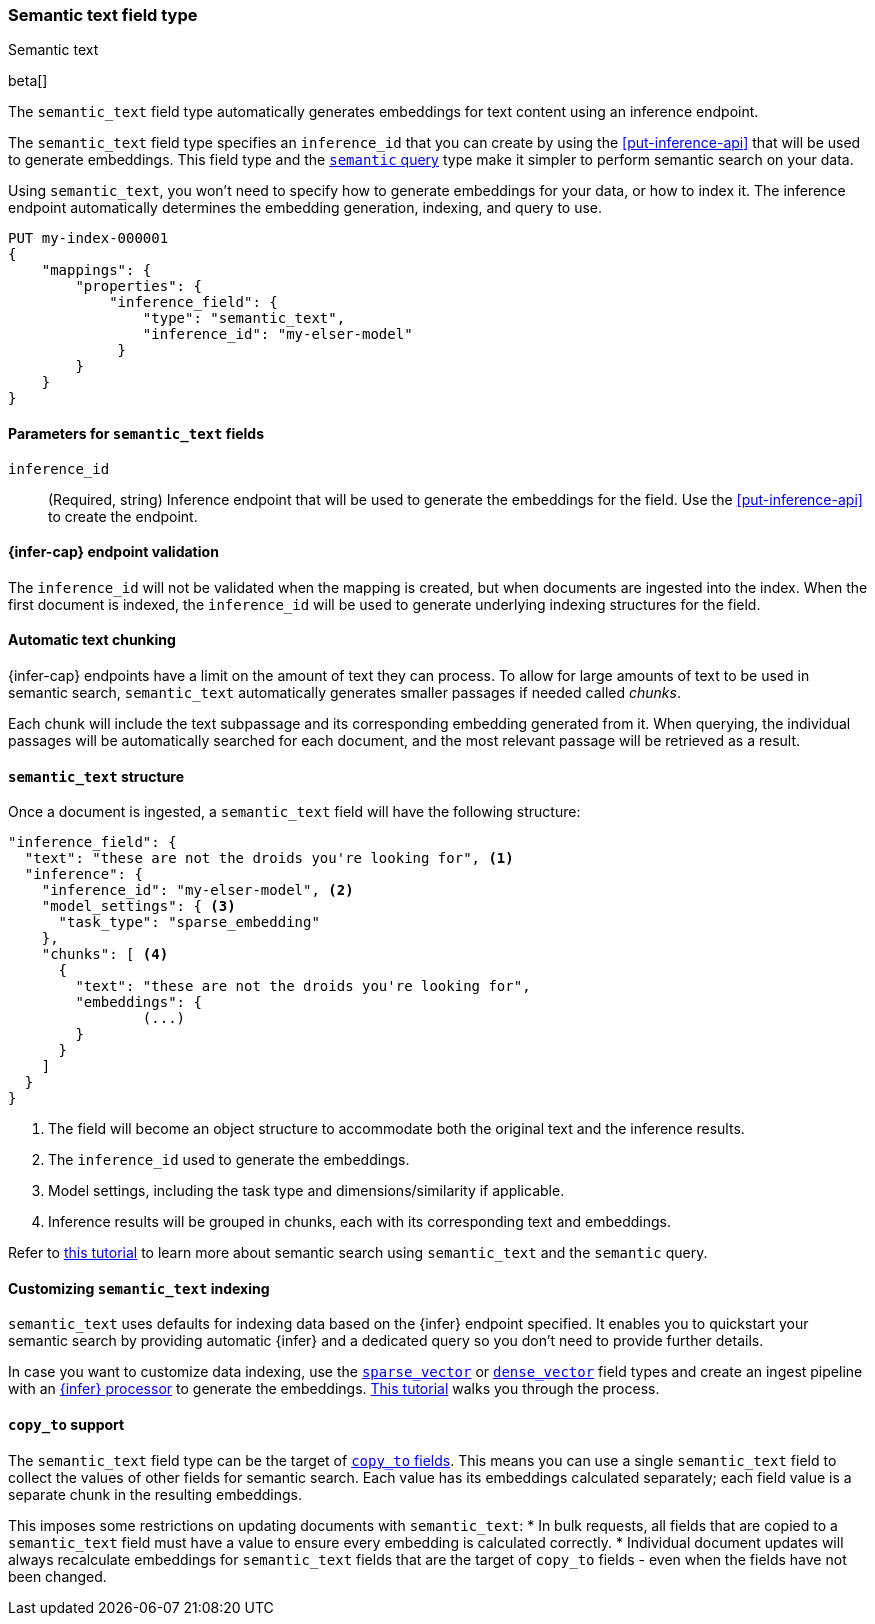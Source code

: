 [role="xpack"]
[[semantic-text]]
=== Semantic text field type
++++
<titleabbrev>Semantic text</titleabbrev>
++++

beta[]

The `semantic_text` field type automatically generates embeddings for text
content using an inference endpoint. 

The `semantic_text` field type specifies an `inference_id` that you can create
by using the <<put-inference-api>> that will be used to generate embeddings.
This field type and the <<query-dsl-semantic-query,`semantic` query>> type make
it simpler to perform semantic search on your data.

Using `semantic_text`, you won't need to specify how to generate embeddings for
your data, or how to index it. The inference endpoint automatically determines
the embedding generation, indexing, and query to use.

[source,console]
------------------------------------------------------------
PUT my-index-000001
{
    "mappings": {
        "properties": {
            "inference_field": { 
                "type": "semantic_text",
                "inference_id": "my-elser-model"
	     }
        }
    }
}
------------------------------------------------------------
// TEST[skip:TBD]


[discrete]
[[semantic-text-params]]
==== Parameters for `semantic_text` fields

`inference_id`::
(Required, string)  
Inference endpoint that will be used to generate the embeddings for the field.
Use the <<put-inference-api>> to create the endpoint.


[discrete]
[[infer-endpoint-validation]]
==== {infer-cap} endpoint validation

The `inference_id` will not be validated when the mapping is created, but when documents are ingested into the index.
When the first document is indexed, the `inference_id` will be used to generate underlying indexing structures for the field.


[discrete]
[[auto-text-chunking]]
==== Automatic text chunking

{infer-cap} endpoints have a limit on the amount of text they can process.
To allow for large amounts of text to be used in semantic search, `semantic_text` automatically generates smaller passages if needed called _chunks_.

Each chunk will include the text subpassage and its corresponding embedding generated from it.
When querying, the individual passages will be automatically searched for each document, and the most relevant passage will be retrieved as a result.


[discrete]
[[semantic-text-structure]]
==== `semantic_text` structure

Once a document is ingested, a `semantic_text` field will have the following structure:

[source,console-result]
------------------------------------------------------------
"inference_field": {
  "text": "these are not the droids you're looking for", <1>
  "inference": {
    "inference_id": "my-elser-model", <2>
    "model_settings": { <3>
      "task_type": "sparse_embedding"
    },
    "chunks": [ <4>
      {
        "text": "these are not the droids you're looking for",
        "embeddings": {
		(...)
        }
      }
    ]
  }
}
------------------------------------------------------------
// TEST[skip:TBD]
<1> The field will become an object structure to accommodate both the original
text and the inference results.
<2> The `inference_id` used to generate the embeddings.
<3> Model settings, including the task type and dimensions/similarity if
applicable.
<4> Inference results will be grouped in chunks, each with its corresponding
text and embeddings.

Refer to <<semantic-search-semantic-text,this tutorial>> to learn more about
semantic search using `semantic_text` and the `semantic` query.


[discrete]
[[custom-indexing]]
==== Customizing `semantic_text` indexing

`semantic_text` uses defaults for indexing data based on the {infer} endpoint
specified. It enables you to quickstart your semantic search by providing
automatic {infer} and a dedicated query so you don't need to provide further
details.

In case you want to customize data indexing, use the
<<sparse-vector,`sparse_vector`>> or <<dense-vector,`dense_vector`>> field
types and create an ingest pipeline with an
<<inference-processor, {infer} processor>> to generate the embeddings.
<<semantic-search-inference,This tutorial>> walks you through the process.


[discrete]
[[copy-to-support]]
==== `copy_to` support

The `semantic_text` field type can be the target of
<<copy-to,`copy_to` fields>>. This means you can use a single `semantic_text`
field to collect the values of other fields for semantic search. Each value has
its embeddings calculated separately; each field value is a separate chunk in
the resulting embeddings.

This imposes some restrictions on updating documents with `semantic_text`:
* In bulk requests, all fields that are copied to a `semantic_text` field must
have a value to ensure every embedding is calculated correctly.
* Individual document updates will always recalculate embeddings for
`semantic_text` fields that are the target of `copy_to` fields - even when the
fields have not been changed.
